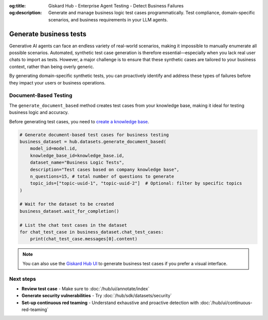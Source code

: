 :og:title: Giskard Hub - Enterprise Agent Testing - Detect Business Failures
:og:description: Generate and manage business logic test cases programmatically. Test compliance, domain-specific scenarios, and business requirements in your LLM agents.

======================================================
Generate business tests
======================================================

Generative AI agents can face an endless variety of real-world scenarios, making it impossible to manually enumerate all possible scenarios. Automated, synthetic test case generation is therefore essential—especially when you lack real user chats to import as tests. However, a major challenge is to ensure that these synthetic cases are tailored to your business context, rather than being overly generic.

By generating domain-specific synthetic tests, you can proactively identify and address these types of failures before they impact your users or business operations.

Document-Based Testing
----------------------

The ``generate_document_based`` method creates test cases from your knowledge base, making it ideal for testing business logic and accuracy.

Before generating test cases, you need to `create a knowledge base </hub/sdk/projects>`_.

.. code-block:: python

    # Generate document-based test cases for business testing
    business_dataset = hub.datasets.generate_document_based(
        model_id=model.id,
        knowledge_base_id=knowledge_base.id,
        dataset_name="Business Logic Tests",
        description="Test cases based on company knowledge base",
        n_questions=15, # total number of questions to generate
        topic_ids=["topic-uuid-1", "topic-uuid-2"]  # Optional: filter by specific topics
    )

    # Wait for the dataset to be created
    business_dataset.wait_for_completion()

    # List the chat test cases in the dataset
    for chat_test_case in business_dataset.chat_test_cases:
        print(chat_test_case.messages[0].content)

.. note::

   You can also use the `Giskard Hub UI </hub/ui/datasets/business>`_ to generate business test cases if you prefer a visual interface.

Next steps
----------

* **Review test case** - Make sure to :doc:`/hub/ui/annotate/index`
* **Generate security vulnerabilities** - Try :doc:`/hub/sdk/datasets/security`
* **Set-up continuous red teaming** - Understand exhaustive and proactive detection with :doc:`/hub/ui/continuous-red-teaming`